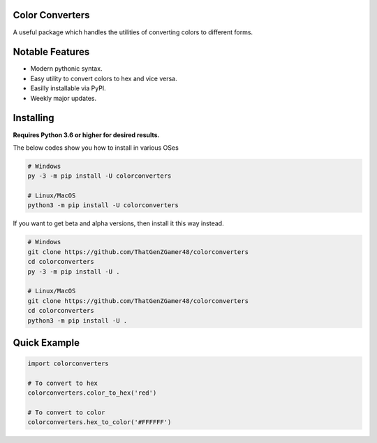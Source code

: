 .. image:: https://img.shields.io/pypi/v/colorconverters.svg
   :target: https://pypi.python.org/pypi/colorconverters
   :alt: PyPI Version Info
.. image:: https://img.shields.io/pypi/pyversions/colorconverters.svg
   :target: https://pypi.python.org/pypi/colorconverters
   :alt: PyPI Supported Python Versions
.. image:: https://img.shields.io/pypi/dm/colorconverters?color=blue
   :target: https://pypi.python.org/pypi/colorconverters
   :alt: PyPI downloads

Color Converters
----------------

A useful package which handles the utilities of converting colors to different forms.

Notable Features
----------------

- Modern pythonic syntax.
- Easy utility to convert colors to hex and vice versa.
- Easilly installable via PyPI.
- Weekly major updates.

Installing
----------

**Requires Python 3.6 or higher for desired results.**

The below codes show you how to install in various OSes

.. code:: sh

    # Windows
    py -3 -m pip install -U colorconverters

    # Linux/MacOS
    python3 -m pip install -U colorconverters

If you want to get beta and alpha versions, then install it this way instead.

.. code:: sh

    # Windows
    git clone https://github.com/ThatGenZGamer48/colorconverters
    cd colorconverters
    py -3 -m pip install -U .

    # Linux/MacOS
    git clone https://github.com/ThatGenZGamer48/colorconverters
    cd colorconverters
    python3 -m pip install -U .

Quick Example
-------------

.. code:: py

    import colorconverters
    
    # To convert to hex
    colorconverters.color_to_hex('red')

    # To convert to color
    colorconverters.hex_to_color('#FFFFFF')
